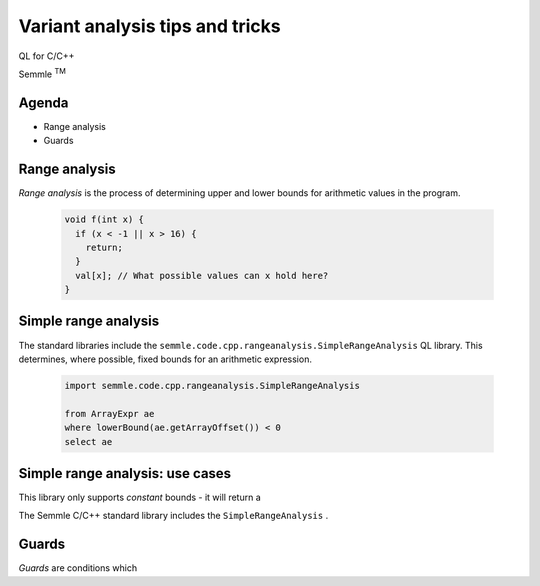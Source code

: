 ================================
Variant analysis tips and tricks
================================

QL for C/C++

.. container:: semmle-logo

   Semmle :sup:`TM`

.. rst-class:: agenda

Agenda
======

- Range analysis
- Guards

Range analysis
==============

*Range analysis* is the process of determining upper and lower bounds for arithmetic values in the program.

  .. code-block:: cpp

    void f(int x) {
      if (x < -1 || x > 16) {
        return;
      }
      val[x]; // What possible values can x hold here?
    }

Simple range analysis
=====================

The standard libraries include the ``semmle.code.cpp.rangeanalysis.SimpleRangeAnalysis`` QL library. This determines, where possible, fixed bounds for an arithmetic expression.

  .. code-block:: ql

    import semmle.code.cpp.rangeanalysis.SimpleRangeAnalysis

    from ArrayExpr ae
    where lowerBound(ae.getArrayOffset()) < 0
    select ae


Simple range analysis: use cases
================================

This library only supports *constant* bounds - it will return a 

The Semmle C/C++ standard library includes the ``SimpleRangeAnalysis`` .


Guards
======

*Guards* are conditions which
